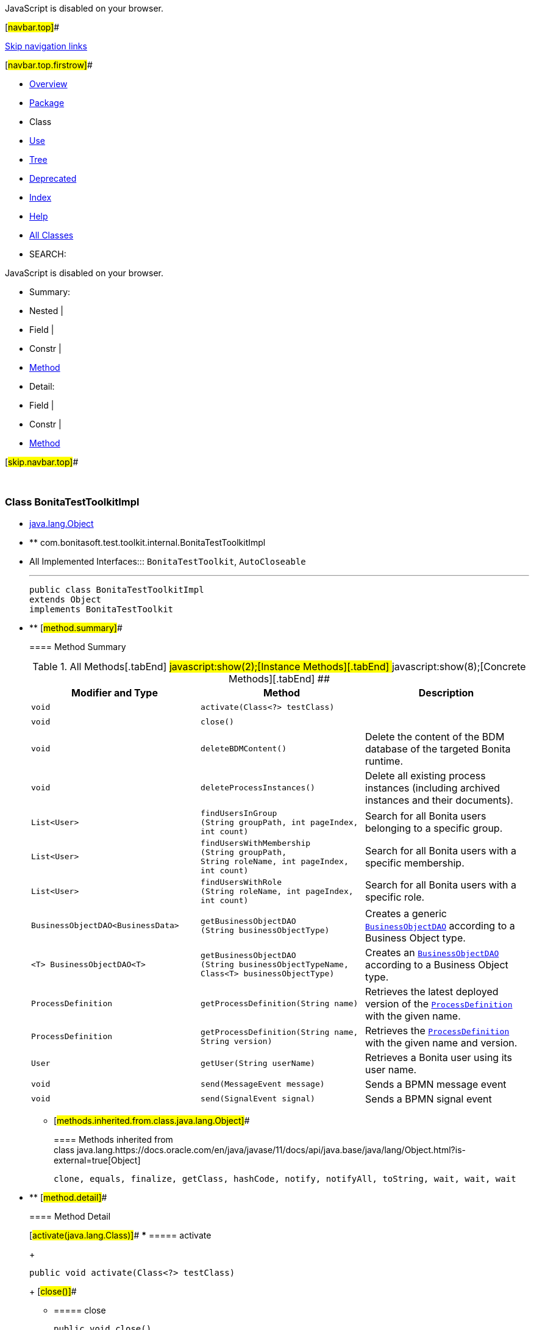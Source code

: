 JavaScript is disabled on your browser.

[#navbar.top]##

link:#skip.navbar.top[Skip navigation links]

[#navbar.top.firstrow]##

* link:../../../../../index.html[Overview]
* link:package-summary.html[Package]
* Class
* link:class-use/BonitaTestToolkitImpl.html[Use]
* link:package-tree.html[Tree]
* link:../../../../../deprecated-list.html[Deprecated]
* link:../../../../../index-all.html[Index]
* link:../../../../../help-doc.html[Help]

* link:../../../../../allclasses.html[All Classes]

* SEARCH:

JavaScript is disabled on your browser.

* Summary: 
* Nested | 
* Field | 
* Constr | 
* link:#method.summary[Method]

* Detail: 
* Field | 
* Constr | 
* link:#method.detail[Method]

[#skip.navbar.top]##

 

[.packageLabelInType]#Package# link:package-summary.html[com.bonitasoft.test.toolkit.internal]

=== Class BonitaTestToolkitImpl

* https://docs.oracle.com/en/java/javase/11/docs/api/java.base/java/lang/Object.html?is-external=true[java.lang.Object]
* ** com.bonitasoft.test.toolkit.internal.BonitaTestToolkitImpl

* All Implemented Interfaces:::
  `BonitaTestToolkit`, `AutoCloseable`
+

'''''
+
....
public class BonitaTestToolkitImpl
extends Object
implements BonitaTestToolkit
....

* ** [#method.summary]##
+
==== Method Summary
+
.[#t0 .activeTableTab]#All Methods[.tabEnd]# ##[#t2 .tableTab]#javascript:show(2);[Instance Methods][.tabEnd]# ##[#t4 .tableTab]#javascript:show(8);[Concrete Methods][.tabEnd]# ##
[width="100%",cols="34%,33%,33%",options="header",]
|=============================================================================================================================================================================
|Modifier and Type |Method |Description
|`void` |`activate​(Class<?> testClass)` | 
|`void` |`close()` | 
|`void` |`deleteBDMContent()` a|
Delete the content of the BDM database of the targeted Bonita runtime.

|`void` |`deleteProcessInstances()` a|
Delete all existing process instances (including archived instances and their documents).

|`List<User>` |`findUsersInGroup​(String groupPath,                 int pageIndex,                 int count)` a|
Search for all Bonita users belonging to a specific group.

|`List<User>` |`findUsersWithMembership​(String groupPath,                        String roleName,                        int pageIndex,                        int count)` a|
Search for all Bonita users with a specific membership.

|`List<User>` |`findUsersWithRole​(String roleName,                  int pageIndex,                  int count)` a|
Search for all Bonita users with a specific role.

|`BusinessObjectDAO<BusinessData>` |`getBusinessObjectDAO​(String businessObjectType)` a|
Creates a generic link:../model/BusinessObjectDAO.html[`BusinessObjectDAO`] according to a Business Object type.

|`<T> BusinessObjectDAO<T>` |`getBusinessObjectDAO​(String businessObjectTypeName,                     Class<T> businessObjectType)` a|
Creates an link:../model/BusinessObjectDAO.html[`BusinessObjectDAO`] according to a Business Object type.

|`ProcessDefinition` |`getProcessDefinition​(String name)` a|
Retrieves the latest deployed version of the link:../model/ProcessDefinition.html[`ProcessDefinition`] with the given name.

|`ProcessDefinition` |`getProcessDefinition​(String name,                     String version)` a|
Retrieves the link:../model/ProcessDefinition.html[`ProcessDefinition`] with the given name and version.

|`User` |`getUser​(String userName)` a|
Retrieves a Bonita user using its user name.

|`void` |`send​(MessageEvent message)` a|
Sends a BPMN message event

|`void` |`send​(SignalEvent signal)` a|
Sends a BPMN signal event

|=============================================================================================================================================================================
*** [#methods.inherited.from.class.java.lang.Object]##
+
==== Methods inherited from class java.lang.https://docs.oracle.com/en/java/javase/11/docs/api/java.base/java/lang/Object.html?is-external=true[Object]
+
`clone, equals, finalize, getClass, hashCode, notify, notifyAll, toString, wait, wait, wait`

* ** [#method.detail]##
+
==== Method Detail
+
[#activate(java.lang.Class)]##
*** ===== activate
+
[source,methodSignature]
----
public void activate​(Class<?> testClass)
----
+
[#close()]##
*** ===== close
+
[source,methodSignature]
----
public void close()
           throws Exception
----
+
[.overrideSpecifyLabel]#Specified by:#::
  `close` in interface `AutoCloseable`
[.throwsLabel]#Throws:#::
  `Exception`
+
[#getProcessDefinition(java.lang.String)]##
*** ===== getProcessDefinition
+
[source,methodSignature]
----
public ProcessDefinition getProcessDefinition​(String name)
----
+
[.descfrmTypeLabel]#Description copied from interface: `BonitaTestToolkit`#
+
Retrieves the latest deployed version of the link:../model/ProcessDefinition.html[`ProcessDefinition`] with the given name.
+
[.overrideSpecifyLabel]#Specified by:#::
  `getProcessDefinition` in interface `BonitaTestToolkit`
[.paramLabel]#Parameters:#::
  `name` - The name of the process.
[.returnLabel]#Returns:#::
  A link:../model/ProcessDefinition.html[`ProcessDefinition`].
[.seeLabel]#See Also:#::
  link:../BonitaTestToolkit.html#getProcessDefinition(java.lang.String,java.lang.String)[`Retrieve a  for a process in a given version.`]
+
[#getProcessDefinition(java.lang.String,java.lang.String)]##
*** ===== getProcessDefinition
+
[source,methodSignature]
----
public ProcessDefinition getProcessDefinition​(String name,
                                              String version)
----
+
[.descfrmTypeLabel]#Description copied from interface: `BonitaTestToolkit`#
+
Retrieves the link:../model/ProcessDefinition.html[`ProcessDefinition`] with the given name and version.
+
[.overrideSpecifyLabel]#Specified by:#::
  `getProcessDefinition` in interface `BonitaTestToolkit`
[.paramLabel]#Parameters:#::
  `name` - The name of the process.
  +
  `version` - The version of the process.
[.returnLabel]#Returns:#::
  A link:../model/ProcessDefinition.html[`ProcessDefinition`].
[.seeLabel]#See Also:#::
  link:../BonitaTestToolkit.html#getProcessDefinition(java.lang.String)[`Retrieve a  for a process without specifying the version.`]
+
[#getUser(java.lang.String)]##
*** ===== getUser
+
[source,methodSignature]
----
public User getUser​(String userName)
----
+
[.descfrmTypeLabel]#Description copied from interface: `BonitaTestToolkit`#
+
Retrieves a Bonita user using its user name.
+
[.overrideSpecifyLabel]#Specified by:#::
  `getUser` in interface `BonitaTestToolkit`
[.paramLabel]#Parameters:#::
  `userName` - The user name of the user to retrieve.
[.returnLabel]#Returns:#::
  An object link:../model/User.html[`User`] corresponding to the Bonita user.
+
[#findUsersInGroup(java.lang.String,int,int)]##
*** ===== findUsersInGroup
+
[source,methodSignature]
----
public List<User> findUsersInGroup​(String groupPath,
                                   int pageIndex,
                                   int count)
----
+
[.descfrmTypeLabel]#Description copied from interface: `BonitaTestToolkit`#
+
Search for all Bonita users belonging to a specific group. Does not include sub-groups.
+
[.overrideSpecifyLabel]#Specified by:#::
  `findUsersInGroup` in interface `BonitaTestToolkit`
[.paramLabel]#Parameters:#::
  `groupPath` - The full group path of the users to retrieve.
  +
  `pageIndex` - The page of the users.
  +
  `count` - The maximum number of users per page.
[.returnLabel]#Returns:#::
  A list of link:../model/User.html[`User`] belonging to this group.
+
[#findUsersWithRole(java.lang.String,int,int)]##
*** ===== findUsersWithRole
+
[source,methodSignature]
----
public List<User> findUsersWithRole​(String roleName,
                                    int pageIndex,
                                    int count)
----
+
[.descfrmTypeLabel]#Description copied from interface: `BonitaTestToolkit`#
+
Search for all Bonita users with a specific role.
+
[.overrideSpecifyLabel]#Specified by:#::
  `findUsersWithRole` in interface `BonitaTestToolkit`
[.paramLabel]#Parameters:#::
  `roleName` - The role of the users to retrieve.
  +
  `pageIndex` - The page of the users.
  +
  `count` - The maximum number of users per page.
[.returnLabel]#Returns:#::
  A list of link:../model/User.html[`User`] with the given role in the target runtime organization
+
[#findUsersWithMembership(java.lang.String,java.lang.String,int,int)]##
*** ===== findUsersWithMembership
+
[source,methodSignature]
----
public List<User> findUsersWithMembership​(String groupPath,
                                          String roleName,
                                          int pageIndex,
                                          int count)
----
+
[.descfrmTypeLabel]#Description copied from interface: `BonitaTestToolkit`#
+
Search for all Bonita users with a specific membership.
+
[.overrideSpecifyLabel]#Specified by:#::
  `findUsersWithMembership` in interface `BonitaTestToolkit`
[.paramLabel]#Parameters:#::
  `groupPath` - The full group path of the membership.
  +
  `roleName` - The role of the membership.
  +
  `pageIndex` - The page of the users.
  +
  `count` - The maximum number of users per page.
[.returnLabel]#Returns:#::
  A list of link:../model/User.html[`User`] with the given membership in the target runtime organization
+
[#getBusinessObjectDAO(java.lang.String)]##
*** ===== getBusinessObjectDAO
+
[source,methodSignature]
----
public BusinessObjectDAO<BusinessData> getBusinessObjectDAO​(String businessObjectType)
----
+
[.descfrmTypeLabel]#Description copied from interface: `BonitaTestToolkit`#
+
Creates a generic link:../model/BusinessObjectDAO.html[`BusinessObjectDAO`] according to a Business Object type. +
The _businessObjectType_ should match an existing business object of the BDM installed on the target runtime. +
Example:

....
 BusinessObjectDAO<BusinessData> myObjectDao = toolkit.getBusinessObjectDAO("com.company.model.MyObject")
 
....

This DAO returns link:../model/BusinessData.html[`BusinessData`] object, that interpret the business data as a read-only key/value store. It is possible to use a strongly typed DAO using BonitaTestToolkit#getBusinessObjectDAO(String, Class) factory instead.
+
[.overrideSpecifyLabel]#Specified by:#::
  `getBusinessObjectDAO` in interface `BonitaTestToolkit`
[.paramLabel]#Parameters:#::
  `businessObjectType` - The fully qualified name of the business object to create as defined in the BDM.
[.returnLabel]#Returns:#::
  A link:../model/BusinessObjectDAO.html[`BusinessObjectDAO`] for this Business Object type.
[.seeLabel]#See Also:#::
  link:../BonitaTestToolkit.html#getBusinessObjectDAO(java.lang.String,java.lang.Class)[`BonitaTestToolkit.getBusinessObjectDAO(String, Class)`]
+
[#getBusinessObjectDAO(java.lang.String,java.lang.Class)]##
*** ===== getBusinessObjectDAO
+
[source,methodSignature]
----
public <T> BusinessObjectDAO<T> getBusinessObjectDAO​(String businessObjectTypeName,
                                                     Class<T> businessObjectType)
----
+
[.descfrmTypeLabel]#Description copied from interface: `BonitaTestToolkit`#
+
Creates an link:../model/BusinessObjectDAO.html[`BusinessObjectDAO`] according to a Business Object type. +
The _businessObjectTypeName_ should match an existing business object of the BDM installed on the target runtime. The _businessObjectType_ can be an interface or a POJO class representing the Business Object accessors. +
_Example:_

....
 
 interface Request {
 
     long getPersistenceId();
 
     User getRequestor();
 
     OffsetDateTime getCreationDate();
 
     String getStatus();
 }
 
 interface User {
 
     long getPersistenceId();
 
     String getUsername();
 }
 
 
     BusinessObjectDAO<Request> myObjectDao = toolkit.getBusinessOjectDAO("com.company.model.Request", Request.class);
 
 
 
....
+
[.overrideSpecifyLabel]#Specified by:#::
  `getBusinessObjectDAO` in interface `BonitaTestToolkit`
[.paramLabel]#Type Parameters:#::
  `T` - An interface or a POJO class representing a Business Object from the Business Data Model
[.paramLabel]#Parameters:#::
  `businessObjectTypeName` - The fully qualified name of the business object to create as defined in the Business Data Model.
  +
  `businessObjectType` - , an interface or a POJO class representing the Business Object
[.returnLabel]#Returns:#::
  A link:../model/BusinessObjectDAO.html[`BusinessObjectDAO`] for this Business Object type.
+
[#send(com.bonitasoft.test.toolkit.model.SignalEvent)]##
*** ===== send
+
[source,methodSignature]
----
public void send​(SignalEvent signal)
----
+
[.descfrmTypeLabel]#Description copied from interface: `BonitaTestToolkit`#
+
Sends a BPMN signal event
+
[.overrideSpecifyLabel]#Specified by:#::
  `send` in interface `BonitaTestToolkit`
[.paramLabel]#Parameters:#::
  `signal` - the link:../model/SignalEvent.html[`SignalEvent`] to send
[.seeLabel]#See Also:#::
  link:../model/SignalEvent.html#create(java.lang.String)[`SignalEvent.create(String)`]
+
[#send(com.bonitasoft.test.toolkit.model.MessageEvent)]##
*** ===== send
+
[source,methodSignature]
----
public void send​(MessageEvent message)
----
+
[.descfrmTypeLabel]#Description copied from interface: `BonitaTestToolkit`#
+
Sends a BPMN message event
+
[.overrideSpecifyLabel]#Specified by:#::
  `send` in interface `BonitaTestToolkit`
[.paramLabel]#Parameters:#::
  `message` - the link:../model/MessageEvent.html[`MessageEvent`] to send
[.seeLabel]#See Also:#::
  link:../model/MessageEvent.html#create(java.lang.String)[`MessageEvent.create(String)`]
+
[#deleteBDMContent()]##
*** ===== deleteBDMContent
+
[source,methodSignature]
----
public void deleteBDMContent()
----
+
[.descfrmTypeLabel]#Description copied from interface: `BonitaTestToolkit`#
+
Delete the content of the BDM database of the targeted Bonita runtime. +
WARNING: All existing business data will be lost. Never execute me on a production runtime.
+
[.overrideSpecifyLabel]#Specified by:#::
  `deleteBDMContent` in interface `BonitaTestToolkit`
+
[#deleteProcessInstances()]##
*** ===== deleteProcessInstances
+
[source,methodSignature]
----
public void deleteProcessInstances()
----
+
[.descfrmTypeLabel]#Description copied from interface: `BonitaTestToolkit`#
+
Delete all existing process instances (including archived instances and their documents). +
WARNING: All existing process instances will be lost. Never execute me on a production runtime.
+
[.overrideSpecifyLabel]#Specified by:#::
  `deleteProcessInstances` in interface `BonitaTestToolkit`

[#navbar.bottom]##

link:#skip.navbar.bottom[Skip navigation links]

[#navbar.bottom.firstrow]##

* link:../../../../../index.html[Overview]
* link:package-summary.html[Package]
* Class
* link:class-use/BonitaTestToolkitImpl.html[Use]
* link:package-tree.html[Tree]
* link:../../../../../deprecated-list.html[Deprecated]
* link:../../../../../index-all.html[Index]
* link:../../../../../help-doc.html[Help]

* link:../../../../../allclasses.html[All Classes]

JavaScript is disabled on your browser.

* Summary: 
* Nested | 
* Field | 
* Constr | 
* link:#method.summary[Method]

* Detail: 
* Field | 
* Constr | 
* link:#method.detail[Method]

[#skip.navbar.bottom]##

[.small]#Copyright © 2022. All rights reserved.#
